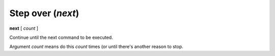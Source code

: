 .. index:: next
.. _next:

Step over (`next`)
------------------

**next** [ *count* ]

Continue until the next command to be executed.

Argument *count* means do this *count* times (or until there's another reason to stop.

.. seealso::

   :ref:`skip <step>`, :ref:`continue <continue>`, and
   :ref:`finish <finish>` provide other ways to progress execution.
